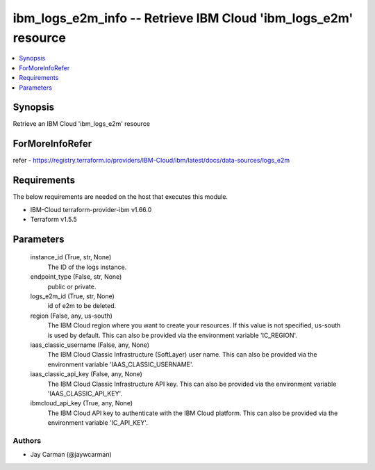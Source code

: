 
ibm_logs_e2m_info -- Retrieve IBM Cloud 'ibm_logs_e2m' resource
===============================================================

.. contents::
   :local:
   :depth: 1


Synopsis
--------

Retrieve an IBM Cloud 'ibm_logs_e2m' resource


ForMoreInfoRefer
----------------
refer - https://registry.terraform.io/providers/IBM-Cloud/ibm/latest/docs/data-sources/logs_e2m

Requirements
------------
The below requirements are needed on the host that executes this module.

- IBM-Cloud terraform-provider-ibm v1.66.0
- Terraform v1.5.5



Parameters
----------

  instance_id (True, str, None)
    The ID of the logs instance.


  endpoint_type (False, str, None)
    public or private.


  logs_e2m_id (True, str, None)
    id of e2m to be deleted.


  region (False, any, us-south)
    The IBM Cloud region where you want to create your resources. If this value is not specified, us-south is used by default. This can also be provided via the environment variable 'IC_REGION'.


  iaas_classic_username (False, any, None)
    The IBM Cloud Classic Infrastructure (SoftLayer) user name. This can also be provided via the environment variable 'IAAS_CLASSIC_USERNAME'.


  iaas_classic_api_key (False, any, None)
    The IBM Cloud Classic Infrastructure API key. This can also be provided via the environment variable 'IAAS_CLASSIC_API_KEY'.


  ibmcloud_api_key (True, any, None)
    The IBM Cloud API key to authenticate with the IBM Cloud platform. This can also be provided via the environment variable 'IC_API_KEY'.













Authors
~~~~~~~

- Jay Carman (@jaywcarman)

